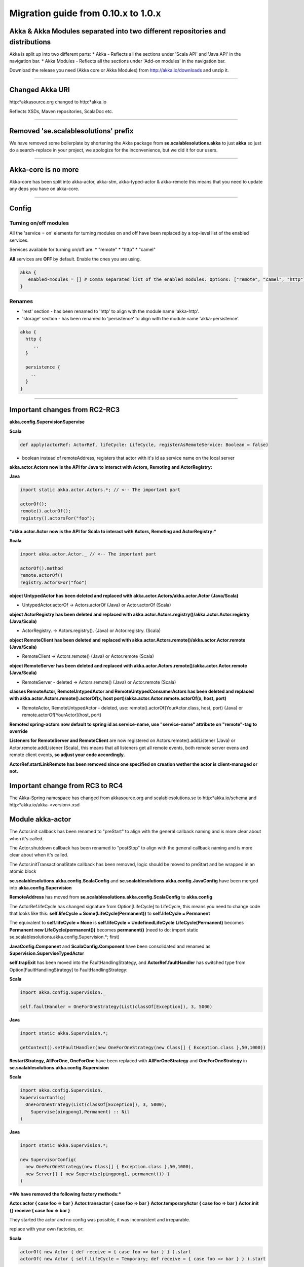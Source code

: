 Migration guide from 0.10.x to 1.0.x
====================================

Akka & Akka Modules separated into two different repositories and distributions
-------------------------------------------------------------------------------

Akka is split up into two different parts:
* Akka - Reflects all the sections under 'Scala API' and 'Java API' in the navigation bar.
* Akka Modules - Reflects all the sections under 'Add-on modules' in the navigation bar.

Download the release you need (Akka core or Akka Modules) from `<http://akka.io/downloads>`_ and unzip it.

----

Changed Akka URI
----------------

http:*akkasource.org changed to http:*akka.io

Reflects XSDs, Maven repositories, ScalaDoc etc.

----

Removed 'se.scalablesolutions' prefix
-------------------------------------

We have removed some boilerplate by shortening the Akka package from
**se.scalablesolutions.akka** to just **akka** so just do a search-replace in your project,
we apologize for the inconvenience, but we did it for our users.

----

Akka-core is no more
--------------------

Akka-core has been split into akka-actor, akka-stm, akka-typed-actor & akka-remote this means that you need to update any deps you have on akka-core.

----

Config
------

Turning on/off modules
^^^^^^^^^^^^^^^^^^^^^^

All the 'service = on' elements for turning modules on and off have been replaced by a top-level list of the enabled services.

Services available for turning on/off are:
* "remote"
* "http"
* "camel"

**All** services are **OFF** by default. Enable the ones you are using.

.. code-block:: ruby

  akka {
     enabled-modules = [] # Comma separated list of the enabled modules. Options: ["remote", "camel", "http"]
  }

Renames
^^^^^^^

* 'rest' section - has been renamed to 'http' to align with the module name 'akka-http'.
* 'storage' section - has been renamed to 'persistence' to align with the module name 'akka-persistence'.

.. code-block:: ruby

  akka {
    http {
       ..
    }

    persistence {
      ..
    }
  }

----

Important changes from RC2-RC3
------------------------------

**akka.config.SupervisionSupervise**

**Scala**

.. code-block:: scala

  def apply(actorRef: ActorRef, lifeCycle: LifeCycle, registerAsRemoteService: Boolean = false)

- boolean instead of remoteAddress, registers that actor with it's id as service name on the local server

**akka.actor.Actors now is the API for Java to interact with Actors, Remoting and ActorRegistry:**

**Java**

.. code-block:: java

  import static akka.actor.Actors.*; // <-- The important part

  actorOf();
  remote().actorOf();
  registry().actorsFor("foo");

***akka.actor.Actor now is the API for Scala to interact with Actors, Remoting and ActorRegistry:***

**Scala**

.. code-block:: scala

  import akka.actor.Actor._ // <-- The important part

  actorOf().method
  remote.actorOf()
  registry.actorsFor("foo")

**object UntypedActor has been deleted and replaced with akka.actor.Actors/akka.actor.Actor (Java/Scala)**

- UntypedActor.actorOf -> Actors.actorOf (Java) or Actor.actorOf (Scala)

**object ActorRegistry has been deleted and replaced with akka.actor.Actors.registry()/akka.actor.Actor.registry (Java/Scala)**

- ActorRegistry. -> Actors.registry(). (Java) or Actor.registry. (Scala)

**object RemoteClient has been deleted and replaced with akka.actor.Actors.remote()/akka.actor.Actor.remote (Java/Scala)**

- RemoteClient -> Actors.remote() (Java) or Actor.remote (Scala)

**object RemoteServer has been deleted and replaced with akka.actor.Actors.remote()/akka.actor.Actor.remote (Java/Scala)**

- RemoteServer - deleted -> Actors.remote() (Java) or Actor.remote (Scala)

**classes RemoteActor, RemoteUntypedActor and RemoteUntypedConsumerActors has been deleted and replaced with akka.actor.Actors.remote().actorOf(x, host port)/akka.actor.Actor.remote.actorOf(x, host, port)**

- RemoteActor, RemoteUntypedActor - deleted, use: remote().actorOf(YourActor.class, host, port) (Java) or remote.actorOf[YourActor](host, port)

**Remoted spring-actors now default to spring id as service-name, use "service-name" attribute on "remote"-tag to override**

**Listeners for RemoteServer and RemoteClient** are now registered on Actors.remote().addListener (Java) or Actor.remote.addListener (Scala), this means that all listeners get all remote events, both remote server evens and remote client events, **so adjust your code accordingly.**

**ActorRef.startLinkRemote has been removed since one specified on creation wether the actor is client-managed or not.**

Important change from RC3 to RC4
--------------------------------

The Akka-Spring namespace has changed from akkasource.org and scalablesolutions.se to http:*akka.io/schema and http:*akka.io/akka-<version>.xsd

Module akka-actor
-----------------

The Actor.init callback has been renamed to "preStart" to align with the general callback naming and is more clear about when it's called.

The Actor.shutdown callback has been renamed to "postStop" to align with the general callback naming and is more clear about when it's called.

The Actor.initTransactionalState callback has been removed, logic should be moved to preStart and be wrapped in an atomic block

**se.scalablesolutions.akka.config.ScalaConfig** and **se.scalablesolutions.akka.config.JavaConfig** have been merged into **akka.config.Supervision**

**RemoteAddress** has moved from **se.scalablesolutions.akka.config.ScalaConfig** to **akka.config**

The ActorRef.lifeCycle has changed signature from Option[LifeCycle] to LifeCycle, this means you need to change code that looks like this:
**self.lifeCycle = Some(LifeCycle(Permanent))** to **self.lifeCycle = Permanent**

The equivalent to **self.lifeCycle = None** is **self.lifeCycle = UndefinedLifeCycle**
**LifeCycle(Permanent)** becomes **Permanent**
**new LifeCycle(permanent())** becomes **permanent()** (need to do: import static se.scalablesolutions.akka.config.Supervision.*; first)

**JavaConfig.Component** and **ScalaConfig.Component** have been consolidated and renamed as **Supervision.SuperviseTypedActor**

**self.trapExit** has been moved into the FaultHandlingStrategy, and **ActorRef.faultHandler** has switched type from Option[FaultHandlingStrategy]
to FaultHandlingStrategy:

**Scala**

.. code-block:: scala

  import akka.config.Supervision._

  self.faultHandler = OneForOneStrategy(List(classOf[Exception]), 3, 5000)

**Java**

.. code-block:: java

  import static akka.Supervision.*;

  getContext().setFaultHandler(new OneForOneStrategy(new Class[] { Exception.class },50,1000))

**RestartStrategy, AllForOne, OneForOne** have been replaced with **AllForOneStrategy** and **OneForOneStrategy** in **se.scalablesolutions.akka.config.Supervision**

**Scala**

.. code-block:: scala

  import akka.config.Supervision._
  SupervisorConfig(
    OneForOneStrategy(List(classOf[Exception]), 3, 5000),
      Supervise(pingpong1,Permanent) :: Nil
  )

**Java**

.. code-block:: java

  import static akka.Supervision.*;

  new SupervisorConfig(
    new OneForOneStrategy(new Class[] { Exception.class },50,1000),
    new Server[] { new Supervise(pingpong1, permanent()) }
  )

***We have removed the following factory methods:***

**Actor.actor { case foo => bar }**
**Actor.transactor { case foo => bar }**
**Actor.temporaryActor { case foo => bar }**
**Actor.init {} receive { case foo => bar }**

They started the actor and no config was possible, it was inconsistent and irreparable.

replace with your own factories, or:

**Scala**

.. code-block:: scala

  actorOf( new Actor { def receive = { case foo => bar } } ).start
  actorOf( new Actor { self.lifeCycle = Temporary; def receive = { case foo => bar } } ).start

ReceiveTimeout is now rescheduled after every message, before there was only an initial timeout.
To stop rescheduling of ReceiveTimeout, set **receiveTimeout = None**

HotSwap
-------

HotSwap does no longer use behavior stacking by default, but that is an option to both "become" and HotSwap.

HotSwap now takes for Scala a Function from ActorRef to a Receive, the ActorRef passed in is the reference to self, so you can do self.reply() etc.

----

Module akka-stm
---------------

The STM stuff is now in its own module. This means that there is no support for transactions or transactors in akka-actor.

Local and global
^^^^^^^^^^^^^^^^

The **local/global** distinction has been dropped. This means that if the following general import was being used:

**Scala**

.. code-block:: scala

  import akka.stm.local._

this is now just:

**Scala**

.. code-block:: scala

  import akka.stm._

Coordinated is the new global
^^^^^^^^^^^^^^^^^^^^^^^^^^^^^

There is a new explicit mechanism for coordinated transactions. See the `Scala Transactors <transactors-scala>`_ and `Java Transactors <transactors-java>`_ documentation for more information. Coordinated transactions and transactors are found in the ``akka.transactor`` package now. The usage of transactors has changed.

Agents
^^^^^^

Agent is now in the akka-stm module and has moved to the ``akka.agent`` package. The implementation has been reworked and is now closer to Clojure agents. There is not much difference in general usage, the main changes involve interaction with the STM.

While updates to Agents are asynchronous, the state of an Agent is always immediately available for reading by any thread. Agents are integrated with the STM - any dispatches made in a transaction are held until that transaction commits, and are discarded if it is retried or aborted. There is a new ``sendOff`` method for long-running or blocking update functions.

----

Module akka-camel
-----------------

Access to the CamelService managed by CamelServiceManager has changed:

* Method service renamed to mandatoryService (Scala)
* Method service now returns Option[CamelService] (Scala)
* Introduced method getMandatoryService() (Java)
* Introduced method getService() (Java)

**Scala**

.. code-block:: scala

  import se.scalablesolutions.akka.camel.CamelServiceManager._
  import se.scalablesolutions.akka.camel.CamelService

  val o: Option[CamelService] = service
  val s: CamelService = mandatoryService

**Java**

.. code-block:: java

  import se.scalablesolutions.akka.camel.CamelService;
  import se.scalablesolutions.akka.japi.Option;
  import static se.scalablesolutions.akka.camel.CamelServiceManager.*;

  Option<CamelService> o = getService();
  CamelService s = getMandatoryService();

Access to the CamelContext and ProducerTemplate managed by CamelContextManager has changed:

* Method context renamed to mandatoryContext (Scala)
* Method template renamed to mandatoryTemplate (Scala)
* Method service now returns Option[CamelContext] (Scala)
* Method template now returns Option[ProducerTemplate] (Scala)
* Introduced method getMandatoryContext() (Java)
* Introduced method getContext() (Java)
* Introduced method getMandatoryTemplate() (Java)
* Introduced method getTemplate() (Java)

**Scala**

.. code-block:: scala

  import org.apache.camel.CamelContext
  import org.apache.camel.ProducerTemplate

  import se.scalablesolutions.akka.camel.CamelContextManager._

  val co: Option[CamelContext] = context
  val to: Option[ProducerTemplate] = template

  val c: CamelContext = mandatoryContext
  val t: ProducerTemplate = mandatoryTemplate

**Java**

.. code-block:: java

  import org.apache.camel.CamelContext;
  import org.apache.camel.ProducerTemplate;

  import se.scalablesolutions.akka.japi.Option;
  import static se.scalablesolutions.akka.camel.CamelContextManager.*;

  Option<CamelContext> co = getContext();
  Option<ProducerTemplate> to = getTemplate();

  CamelContext c = getMandatoryContext();
  ProducerTemplate t = getMandatoryTemplate();

The following methods have been renamed on class se.scalablesolutions.akka.camel.Message:

* bodyAs(Class) has been renamed to getBodyAs(Class)
* headerAs(String, Class) has been renamed to getHeaderAs(String, Class)

The API for waiting for consumer endpoint activation and de-activation has been changed

* CamelService.expectEndpointActivationCount has been removed and replaced by CamelService.awaitEndpointActivation
* CamelService.expectEndpointDeactivationCount has been removed and replaced by CamelService.awaitEndpointDeactivation

**Scala**

.. code-block:: scala

  import se.scalablesolutions.akka.actor.Actor
  import se.scalablesolutions.akka.camel.CamelServiceManager._

  val s = startCamelService
  val actor = Actor.actorOf[SampleConsumer]

  // wait for 1 consumer being activated
  s.awaitEndpointActivation(1) {
    actor.start
  }

  // wait for 1 consumer being de-activated
  s.awaitEndpointDeactivation(1) {
    actor.stop
  }

  s.stop

**Java**

.. code-block:: java

  import java.util.concurrent.TimeUnit;
  import se.scalablesolutions.akka.actor.ActorRef;
  import se.scalablesolutions.akka.actor.Actors;
  import se.scalablesolutions.akka.camel.CamelService;
  import se.scalablesolutions.akka.japi.SideEffect;
  import static se.scalablesolutions.akka.camel.CamelServiceManager.*;

  CamelService s = startCamelService();
  final ActorRef actor = Actors.actorOf(SampleUntypedConsumer.class);

  // wait for 1 consumer being activated
  s.awaitEndpointActivation(1, new SideEffect() {
    public void apply() {
        actor.start();
    }
  });

  // wait for 1 consumer being de-activated
  s.awaitEndpointDeactivation(1, new SideEffect() {
    public void apply() {
        actor.stop();
    }
  });

  s.stop();

Module Akka-Http
----------------

Atmosphere support has been removed. If you were using akka.comet.AkkaServlet for Jersey support only,
you can switch that to: akka.http.AkkaRestServlet and it should work just like before.

Atmosphere has been removed because we have a new async http support in the form of Akka Mist, a very thin bridge
between Servlet3.0/JettyContinuations and Actors, enabling Http-as-messages, read more about it here:
http://doc.akka.io/http#Mist%20-%20Lightweight%20Asynchronous%20HTTP

If you really need Atmosphere support, you can add it yourself by following the steps listed at the start of:
http://doc.akka.io/comet

Module akka-spring
------------------

The Akka XML schema URI has changed to http://repo.akka.io/schema/akka

.. code-block:: xml

  <beans xmlns="http://www.springframework.org/schema/beans"
         xmlns:xsi="http://www.w3.org/2001/XMLSchema-instance"
         xmlns:akka="http://repo.akka.io/schema/akka"
         xsi:schemaLocation="
  http://www.springframework.org/schema/beans
  http://www.springframework.org/schema/beans/spring-beans-3.0.xsd
  http://repo.akka.io/schema/akka
  http://repo.akka.io/akka-1.0.xsd">

  <!-- ... -->

  </beans>

